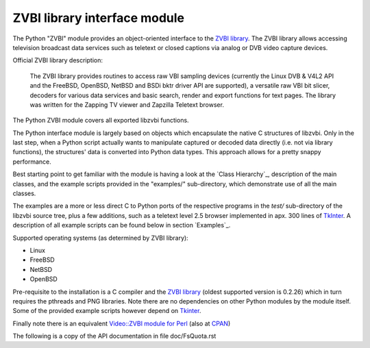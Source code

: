 =============================
ZVBI library interface module
=============================

The Python "ZVBI" module provides an object-oriented interface to the
`ZVBI library`_. The ZVBI library allows accessing television broadcast
data services such as teletext or closed captions via analog or DVB
video capture devices.

.. _ZVBI library: http://zapping.sourceforge.net/ZVBI/index.html

Official ZVBI library description:

  The ZVBI library provides routines to access raw VBI sampling devices
  (currently the Linux DVB & V4L2 API and the FreeBSD, OpenBSD,
  NetBSD and BSDi bktr driver API are supported), a versatile raw VBI
  bit slicer, decoders for various data services and basic search, render
  and export functions for text pages. The library was written for the
  Zapping TV viewer and Zapzilla Teletext browser.

The Python ZVBI module covers all exported libzvbi functions.

The Python interface module is largely based on objects which encapsulate
the native C structures of libzvbi. Only in the last step, when a Python
script actually wants to manipulate captured or decoded data directly
(i.e. not via library functions), the structures' data is converted into
Python data types. This approach allows for a pretty snappy performance.

Best starting point to get familiar with the module is having a look at
the `Class Hierarchy`_, description of the main classes, and the example
scripts provided in the "examples/" sub-directory, which demonstrate use
of all the main classes.

The examples are a more or less direct C to Python ports of the respective
programs in the `test/` sub-directory of the libzvbi source tree, plus a
few additions, such as a teletext level 2.5 browser implemented in apx.
300 lines of `TkInter`_. A description of all example scripts can be found
below in section `Examples`_.

.. _Video::ZVBI module for Perl: https://metacpan.org/pod/Video::ZVBI

Supported operating systems (as determined by ZVBI library):

* Linux
* FreeBSD
* NetBSD
* OpenBSD

Pre-requisite to the installation is a C compiler and the
`ZVBI library`_ (oldest supported version is 0.2.26) which in turn
requires the pthreads and PNG libraries.  Note there are no
dependencies on other Python modules by the module itself. Some of
the provided example scripts however depend on `Tkinter`_.

.. _ZVBI library: http://zapping.sourceforge.net/ZVBI/index.html
.. _Tkinter: https://docs.python.org/3/library/tk.html

Finally note there is an equivalent
`Video::ZVBI module for Perl`_ (also at `CPAN`_)

.. _CPAN: https://metacpan.org/pod/Quota
.. _Tkinter: https://docs.python.org/3/library/tk.html

The following is a copy of the API documentation in file doc/FsQuota.rst
